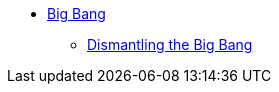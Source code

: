 ifndef::backend-pdf[]

* xref:big-bang-introduction.adoc[Big Bang]
** xref:dismantling-the-big-bang.adoc[Dismantling the Big Bang]



endif::[]